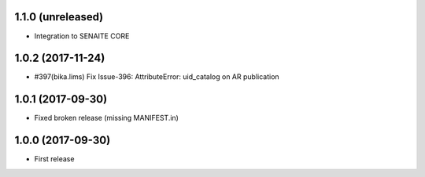 1.1.0 (unreleased)
------------------

- Integration to SENAITE CORE


1.0.2 (2017-11-24)
------------------

- #397(bika.lims) Fix Issue-396: AttributeError: uid_catalog on AR publication


1.0.1 (2017-09-30)
------------------

- Fixed broken release (missing MANIFEST.in)


1.0.0 (2017-09-30)
------------------

- First release
